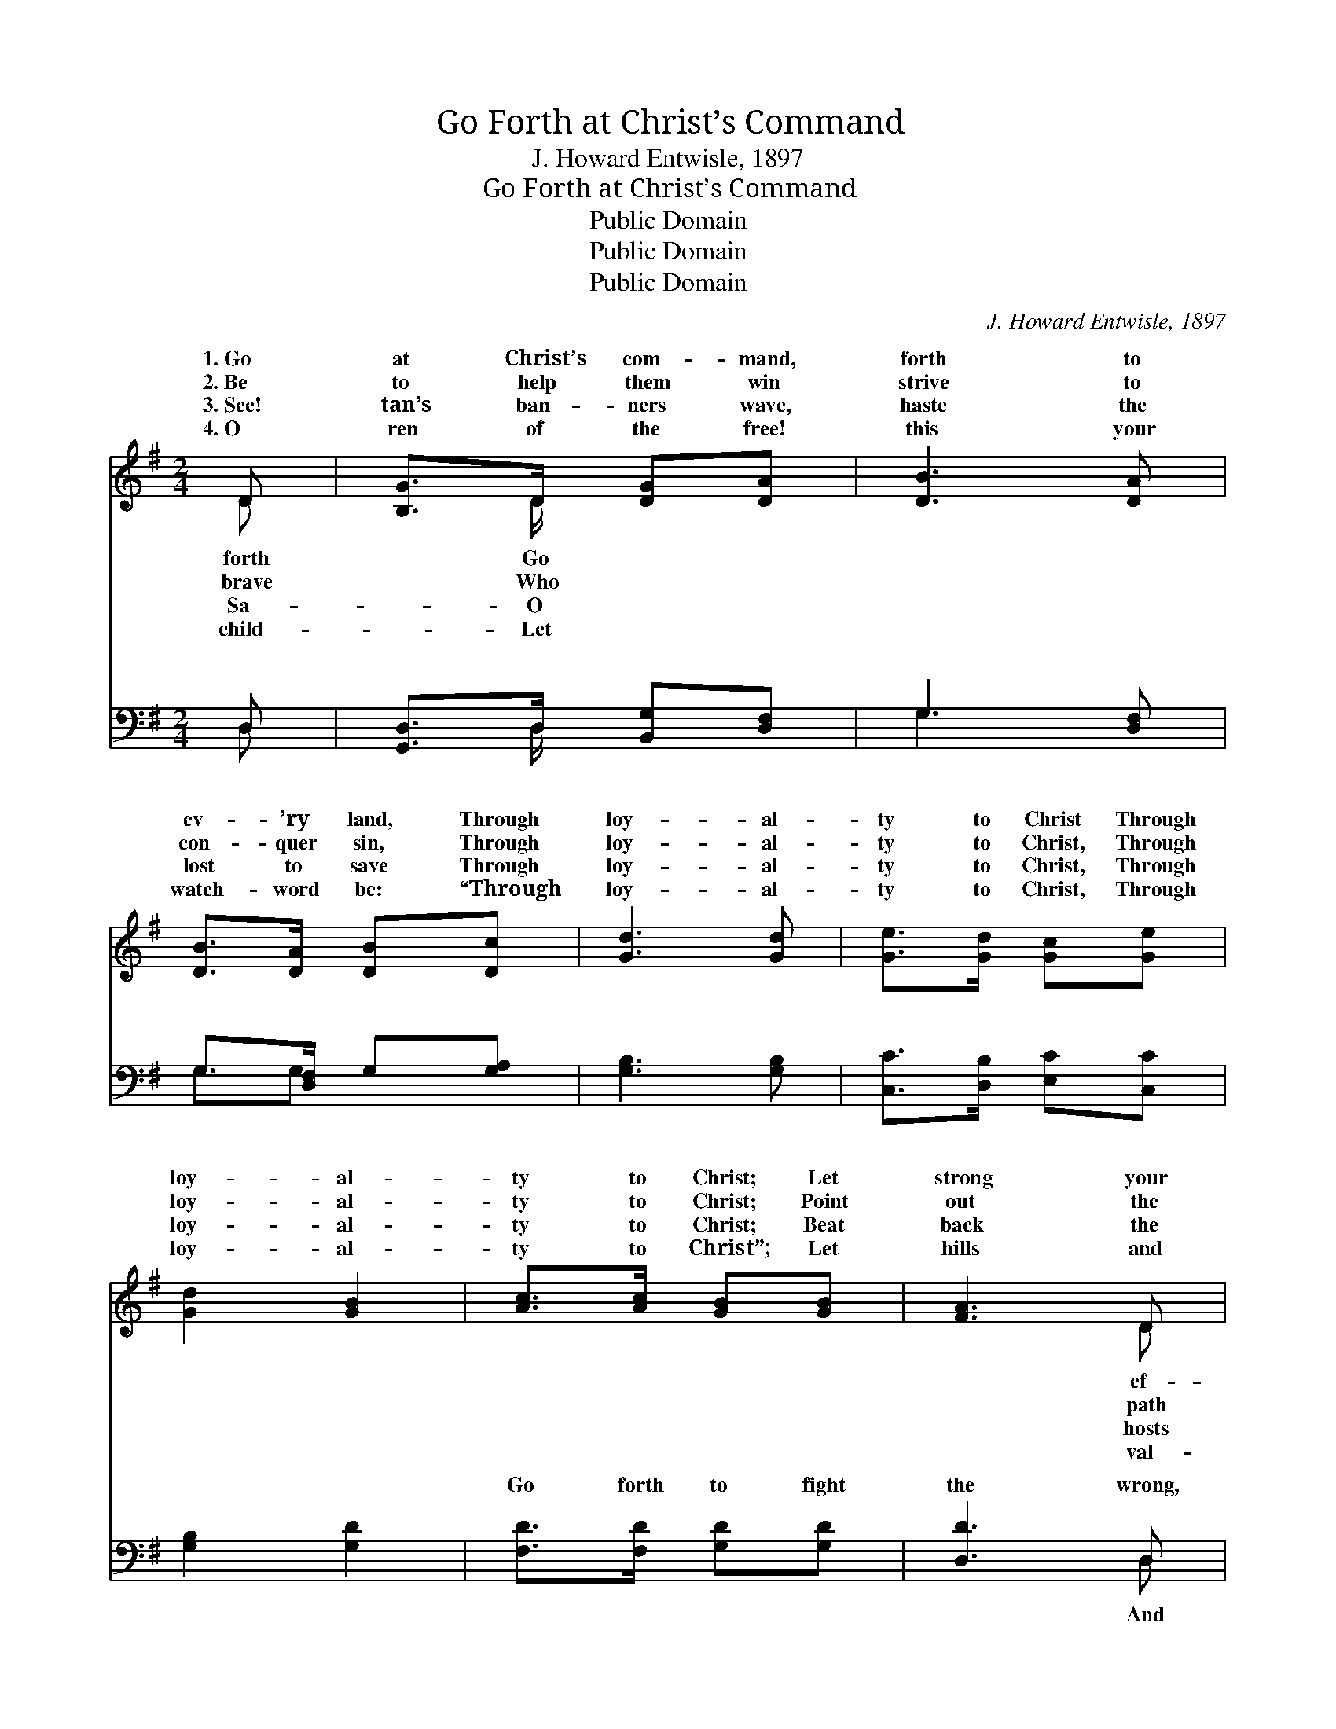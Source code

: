 X:1
T:Go Forth at Christ’s Command
T:J. Howard Entwisle, 1897
T:Go Forth at Christ’s Command
T:Public Domain
T:Public Domain
T:Public Domain
C:J. Howard Entwisle, 1897
Z:Public Domain
%%score ( 1 2 ) ( 3 4 )
L:1/8
M:2/4
K:G
V:1 treble 
V:2 treble 
V:3 bass 
V:4 bass 
V:1
 D | [B,G]>D [DG][DA] | [DB]3 [DA] | [DB]>[DA] [DB][Dc] | [Gd]3 [Gd] | [Ge]>[Gd] [Gc][Ge] | %6
w: 1.~Go|at Christ’s com- mand,|forth to|ev- ’ry land, Through|loy- al-|ty to Christ Through|
w: 2.~Be|to help them win|strive to|con- quer sin, Through|loy- al-|ty to Christ, Through|
w: 3.~See!|tan’s ban- ners wave,|haste the|lost to save Through|loy- al-|ty to Christ, Through|
w: 4.~O|ren of the free!|this your|watch- word be: “Through|loy- al-|ty to Christ, Through|
 [Gd]2 [GB]2 | [Ac]>[Ac] [GB][GB] | [FA]3 D | [B,G]>D [DG][DA] | [DB]3 [DA] | [DB]>[DA] [DB][Dc] | %12
w: loy- al-|ty to Christ; Let|strong your|forts be To gain|vic- to-|ry, Through loy- al-|
w: loy- al-|ty to Christ; Point|out the|of light, Be strong|do the|right, Through loy- al-|
w: loy- al-|ty to Christ; Beat|back the|of sin, Press on|fight to|win, Through loy- al-|
w: loy- al-|ty to Christ”; Let|hills and|leys ring, While men|an- gels|sing, Through loy- al-|
 [Gd]3 [Gd] | [Ge]>[Gd] [Gc][Ge] | [Gd]>[GB] G[GA] | [GB]>[GB] [FA][DA] | [DG]4 || %17
w: ty, yes,|loy- al- ty, Through|loy- al- ty to|||
w: ty, yes,|loy- al- ty, Through|loy- al- ty to|On- ward, on- ward,|ar-|
w: ty, yes,|loy- al- ty, Through|loy- al- ty to|||
w: ty, yes,|loy- al- ty, Through|loy- al- ty to|||
"^Refrain" [FA]2 [GB]2 | [Ac]2 [GB]2 | [FA]>[^E^G] [FA][=GB] | [FA]3 D | [DG]2 [DA]2 | %22
w: |||||
w: my of|the Lord!|There’s naught to fear|while trust-|in His|
w: |||||
w: |||||
 [DB]2 [DA]2 | [DB]>[DB] [G^c][Gc] | [Fd]3 |] %25
w: |||
w: Word; Go|forth to fight the|wrong,|
w: |||
w: |||
V:2
 D | x3/2 D/ x2 | x4 | x4 | x4 | x4 | x4 | x4 | x3 D | x3/2 D/ x2 | x4 | x4 | x4 | x4 | x2 G x | %15
w: forth|Go|||||||ef-|the|||||Christ.|
w: brave|Who|||||||path|to|||||Christ.|
w: Sa-|O|||||||hosts|the|||||Christ.|
w: child-|Let|||||||val-|and|||||Christ.|
 x4 | x4 || x4 | x4 | x4 | x3 D | x4 | x4 | x4 | x3 |] %25
w: ||||||||||
w: |||||ing|||||
w: ||||||||||
w: ||||||||||
V:3
 D, | [G,,D,]>D, [B,,G,][D,F,] | G,3 [D,F,] | G,>[D,F,] G,[G,A,] | [G,B,]3 [G,B,] | %5
w: ~|~ ~ ~ ~|~ ~|~ ~ ~ ~|~ ~|
 [C,C]>[D,B,] [E,C][C,C] | [G,B,]2 [G,D]2 | [F,D]>[F,D] [G,D][G,D] | [D,D]3 D, | %9
w: ~ ~ ~ ~|~ ~|Go forth to fight|the wrong,|
 [G,,D,]>D, [B,,G,][D,F,] | G,3 [D,F,] | G,>[D,F,] G,[G,A,] | [G,B,]3 [G,B,] | %13
w: shout the vic- tor’s|Through loy-|ty, yes, loy- al-|loy- al-|
 [C,C]>[D,B,] [E,C][C,C] | [G,B,]>[G,D] [B,,D][C,E] | [D,D]>[D,D] [D,C][D,C] | [G,,B,]4 || %17
w: ty to Christ. *||||
 [D,D]2 [D,D]2 | [D,D]2 [D,D]2 | [D,D]>[D,D] [D,D][D,D] | [D,D]3 D, | [B,,G,]2 [D,F,]2 | %22
w: |||||
 G,2 [D,F,]2 | G,>G, [E,A,][E,A,] | [D,A,]3 |] %25
w: |||
V:4
 D, | x3/2 D,/ x2 | G,3 x | G,3/2G, x3/2 | x4 | x4 | x4 | x4 | x3 D, | x3/2 D,/ x2 | G,3 x | %11
w: ~|~|~|~ ~|||||And|song,|al-|
 G,3/2G, x3/2 | x4 | x4 | x4 | x4 | x4 || x4 | x4 | x4 | x3 D, | x4 | G,2 x2 | G,>G, x2 | x3 |] %25
w: ty, Through||||||||||||||

